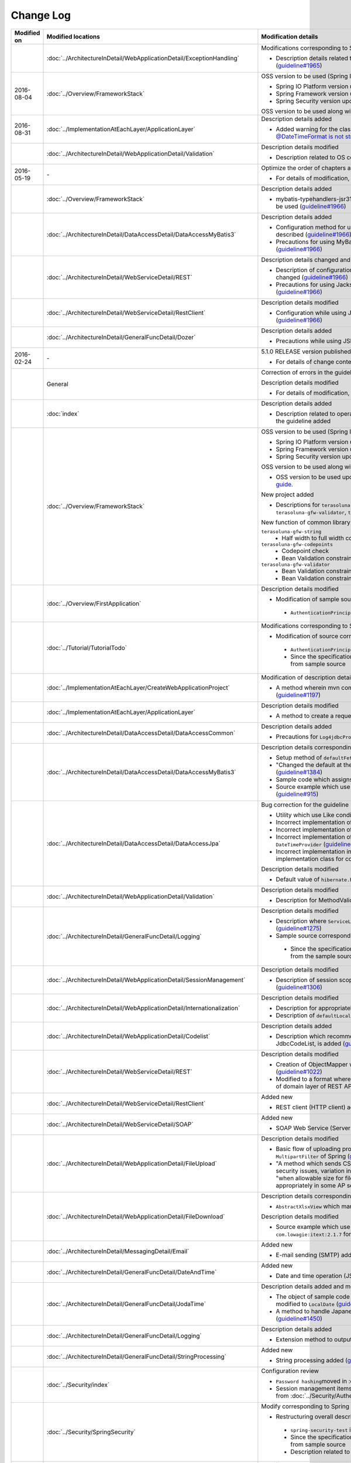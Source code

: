 Change Log
================================================================================

.. tabularcolumns:: |p{0.15\linewidth}|p{0.25\linewidth}|p{ 0.60\linewidth}|
.. list-table::
    :header-rows: 1
    :widths: 15 25 60

    * - Modified on
      - Modified locations
      - Modification details

    * -
      - :doc:`../ArchitectureInDetail/WebApplicationDetail/ExceptionHandling`
      - Modifications corresponding to Spring Framework 4.2.7
      
        * Description details related to HTTP response header output modified (\ `guideline#1965 <https://github.com/terasolunaorg/guideline/issues/1965>`_\ )

    * - 2016-08-04
      - :doc:`../Overview/FrameworkStack`
      - OSS version to be used (Spring IO Platform version) updated

        * Spring IO Platform version updated in 2.0.6.RELEASE
        * Spring Framework version updated in 4.2.7.RELEASE
        * Spring Security version updated in 4.0.4.RELEASE

        OSS version to be used along with Spring IO Platform version update is updated  

    * - 2016-08-31
      - :doc:`../ImplementationAtEachLayer/ApplicationLayer`
      - Description details added

        * Added warning for the classes on JSR-310 Date and Time API, refer \ `@DateTimeFormat is not strict with JSR310 #1991 <https://github.com/terasolunaorg/guideline/issues/1991>`_\ .

    * -
      - :doc:`../ArchitectureInDetail/WebApplicationDetail/Validation`
      - Description details modified

        * Description related to OS command injection added (\ `guideline#1957 <https://github.com/terasolunaorg/guideline/issues/1957>`_\ )

    * - 2016-05-19
      - \-
      - Optimize the order of chapters and sections
      
        * For details of modification, refer \ `Optimize the order of chapters and sections #1683 <https://github.com/terasolunaorg/guideline/issues/1683>`_\ .

    * -
      - :doc:`../Overview/FrameworkStack`
      - Description details added

        * mybatis-typehandlers-jsr310, jackson-datatype-jsr310 are added to OSS version to be used  (\ `guideline#1966 <https://github.com/terasolunaorg/guideline/issues/1966>`_\ )

    * -
      - :doc:`../ArchitectureInDetail/DataAccessDetail/DataAccessMyBatis3`
      - Description details added

        * Configuration method for using JSR-310 Date and Time API in Mybatis3.3 is described  (\ `guideline#1966 <https://github.com/terasolunaorg/guideline/issues/1966>`_\ )
        * Precautions for using MyBatis in Java SE 7 environment are described (\ `guideline#1966 <https://github.com/terasolunaorg/guideline/issues/1966>`_\ )

    * -
      - :doc:`../ArchitectureInDetail/WebServiceDetail/REST`
      - Description details changed and added

        * Description of configuration while using JSR-310 Date and Time API / Joda Time is changed (\ `guideline#1966 <https://github.com/terasolunaorg/guideline/issues/1966>`_\ )
        * Precautions for using Jackson in Java SE 7 environment are described (\ `guideline#1966 <https://github.com/terasolunaorg/guideline/issues/1966>`_\ )

    * -
      - :doc:`../ArchitectureInDetail/WebServiceDetail/RestClient`
      - Description details modified

        * Configuration while using JSR-310 Date and Time API in JSON is described (\ `guideline#1966 <https://github.com/terasolunaorg/guideline/issues/1966>`_\ )

    * -
      - :doc:`../ArchitectureInDetail/GeneralFuncDetail/Dozer`
      - Description details added

        * Precautions while using JSR-310 Date and Time API are described (\ `guideline#1966 <https://github.com/terasolunaorg/guideline/issues/1966>`_\ )

    * - 2016-02-24
      - \-
      - 5.1.0 RELEASE version published

        * For details of change contents, refer \ `5.1.0 Issue List <https://github.com/terasolunaorg/guideline/issues?q=is%3Aissue+milestone%3A5.1.0+is%3Aclosed>`_\ .
    * -
      - General
      - Correction of errors in the guideline (typo mistakes and simple description errors)

        Description details modified

        * For details of modification, refer \ `5.1.0 Issue list (improvement) <https://github.com/terasolunaorg/guideline/issues?q=milestone%3A5.1.0+label%3Aimprovement+is%3Aclosed>`_\ .

    * -
      - :doc:`index`
      - Description details added

        * Description related to operation verification environment of the details described in the guideline added

    * -
      - :doc:`../Overview/FrameworkStack`
      - OSS version to be used (Spring IO Platform version) updated

        * Spring IO Platform version updated in 2.0.1.RELEASE
        * Spring Framework version updated in 4.2.4.RELEASE
        * Spring Security version updated in 4.0.3.RELEASE

        OSS version to be used along with Spring IO Platform version update is updated

        * OSS version to be used updated. For update details, refer \ `version 5.1.0 migration guide <https://github.com/terasolunaorg/terasoluna-gfw/wiki/Migration-Guide-5.1.0_ja#step-1-update-dependency-libraries>`_\ .

        New project added

        * Descriptions for \ ``terasoluna-gfw-string``\ , \ ``terasoluna-gfw-codepoints``\ , \ ``terasoluna-gfw-validator``\ , \ ``terasoluna-gfw-web-jsp``\  projects added.

        New function of common library added

        \ ``terasoluna-gfw-string``\ 
         * Half width to full width conversion

        \ ``terasoluna-gfw-codepoints``\
         * Codepoint check
         * Bean Validation constraint annotation for code point check

        \ ``terasoluna-gfw-validator``\
         * Bean Validation constraint annotation for byte length check
         * Bean Validation constraint annotation for field value comparison correlation check

    * -
      - :doc:`../Overview/FirstApplication`
      - Description details modified

        *  Modification of sample source corresponding to Spring Security 4 (\ `guideline#1519 <https://github.com/terasolunaorg/guideline/issues/1519>`_\ )

         * \ ``AuthenticationPrincipalArgumentResolver``\  package changed

    * -
      - :doc:`../Tutorial/TutorialTodo`
      - Modifications corresponding to Spring Security 4

        *  Modification of source corresponding to Spring Security 4 (\ `guideline#1519 <https://github.com/terasolunaorg/guideline/issues/1519>`_\ )

         * \ ``AuthenticationPrincipalArgumentResolver``\  package changed
         * Since the specification is true by default, \ ``<use-expressions="true">``\  deleted from sample source

    * -
      - :doc:`../ImplementationAtEachLayer/CreateWebApplicationProject`
      - Modification of description details

        *  A method wherein mvn command is used in the offline environment is added (\ `guideline#1197 <https://github.com/terasolunaorg/guideline/issues/1197>`_\ )

    * -
      - :doc:`../ImplementationAtEachLayer/ApplicationLayer`
      - Description details modified

        *  A method to create a request URL using EL function is added (\ `guideline#632 <https://github.com/terasolunaorg/guideline/issues/632>`_\ )

    * -
      - :doc:`../ArchitectureInDetail/DataAccessDetail/DataAccessCommon`
      - Description details added

        *  Precautions for \ ``Log4jdbcProxyDataSource``\  overhead added (\ `guideline#1471 <https://github.com/terasolunaorg/guideline/issues/1471>`_\ )
    * -
      - :doc:`../ArchitectureInDetail/DataAccessDetail/DataAccessMyBatis3`
      - Description details corresponding to MyBatis 3.3 added

        * Setup method of \ ``defaultFetchSize``\  added (\ `guideline#965 <https://github.com/terasolunaorg/guideline/issues/965>`_\ )
        * "Changed the default at the time of delayed reading to \ ``JAVASSIST``\" added (\ `guideline#1384 <https://github.com/terasolunaorg/guideline/issues/1384>`_\ )
        * Sample code which assigns Genrics to \ ``ResultHandler``\  modified (\ `guideline#1384 <https://github.com/terasolunaorg/guideline/issues/1384>`_\ )
        * Source example which use newly added \ ``@Flush``\  annotation, and precautions added (\ `guideline#915 <https://github.com/terasolunaorg/guideline/issues/915>`_\ )

    * -
      - :doc:`../ArchitectureInDetail/DataAccessDetail/DataAccessJpa`
      - Bug correction for the guideline

        *  Utility which use Like condition modified appropriately (\ `guideline#1464 <https://github.com/terasolunaorg/guideline/issues/1464>`_\ )
        *  Incorrect implementation of true value in JPQL corrected (\ `guideline#1525 <https://github.com/terasolunaorg/guideline/issues/1525>`_\ )
        *  Incorrect implementation of pagination corrected (\ `guideline#1463 <https://github.com/terasolunaorg/guideline/issues/1463>`_\ )
        *  Incorrect implementation of sample code corrected which implements \ ``DateTimeProvider``\  (\ `guideline#1327 <https://github.com/terasolunaorg/guideline/issues/1327>`_\ )
        *  Incorrect implementation in Factory class for generating an instance of implementation class for common Repository interface corrected (\ `guideline#1327 <https://github.com/terasolunaorg/guideline/issues/1327>`_\ )

        Description details modified

        *  Default value of \ ``hibernate.hbm2ddl.auto``\  corrected (\ `guideline#1282 <https://github.com/terasolunaorg/guideline/issues/1282>`_\ )

    * -
      - :doc:`../ArchitectureInDetail/WebApplicationDetail/Validation`
      - Description details modified

        *  Description for MethodValidation added (\ `guideline#708 <https://github.com/terasolunaorg/guideline/issues/708>`_\ )

    * -
      - :doc:`../ArchitectureInDetail/GeneralFuncDetail/Logging`
      - Description details modified

        * Description where \ ``ServiceLoader``\  mechanism is used in Logback setting, is added (\ `guideline#1275 <https://github.com/terasolunaorg/guideline/issues/1275>`_\ )
        * Sample source corresponding to Spring Security 4 modified (\ `guideline#1519 <https://github.com/terasolunaorg/guideline/issues/1519>`_\ )

         * Since the specification is true by default, \ ``<use-expressions="true">``\  deleted from the sample source

    * -
      - :doc:`../ArchitectureInDetail/WebApplicationDetail/SessionManagement`
      - Description details modified

        *  Description of session scope reference which use SpEL expression is added (\ `guideline#1306 <https://github.com/terasolunaorg/guideline/issues/1306>`_\ )

    * -
      - :doc:`../ArchitectureInDetail/WebApplicationDetail/Internationalization`
      - Description details modified

        *  Description for appropriately reflecting locale in JSP is added (\ `guideline#1439 <https://github.com/terasolunaorg/guideline/issues/1439>`_\ )
        *  Description of \ ``defaultLocale``\  of \ ``SessionLocalResolver``\  corrected (\ `guideline#686 <https://github.com/terasolunaorg/guideline/issues/686>`_\ )

    * -
      - :doc:`../ArchitectureInDetail/WebApplicationDetail/Codelist`
      - Description details added

        *  Description which recommends a pattern wherein \ ``JdbcTemplate``\  is specified in JdbcCodeList, is added (\ `guideline#501 <https://github.com/terasolunaorg/guideline/issues/501>`_\ )

    * -
      - :doc:`../ArchitectureInDetail/WebServiceDetail/REST`
      - Description details modified

        *  Creation of ObjectMapper which use \ ``Jackson2ObjectMapperFactoryBean``\  added (\ `guideline#1022 <https://github.com/terasolunaorg/guideline/issues/1022>`_\ )
        *  Modified to a format where MyBatis3 is used as a prerequisite in the implementation of domain layer of REST API application (\ `guideline#1323 <https://github.com/terasolunaorg/guideline/issues/1323>`_\ )

    * -
      - :doc:`../ArchitectureInDetail/WebServiceDetail/RestClient`
      - Added new

        *  REST client (HTTP client) added (\ `guideline#1307 <https://github.com/terasolunaorg/guideline/issues/1307>`_\ )

    * -
      - :doc:`../ArchitectureInDetail/WebServiceDetail/SOAP`
      - Added new

        *  SOAP Web Service (Server / Client) added (\ `guideline#1340 <https://github.com/terasolunaorg/guideline/issues/1340>`_\ )

    * -
      - :doc:`../ArchitectureInDetail/WebApplicationDetail/FileUpload`
      - Description details modified

        * Basic flow of uploading process and its description modified to description which use \ ``MultipartFilter``\  of Spring (\ `guideline#193 <https://github.com/terasolunaorg/guideline/issues/193>`_\ )
        * "A method which sends CSRF token by query parameter" deleted due to issues like security issues, variation in the operation according to AP server etc.
          Precaution - "when allowable size for file upload exceeds, CSRF token check is not carried out appropriately in some AP servers" added (\ `guideline#1602 <https://github.com/terasolunaorg/guideline/issues/1602>`_\ )


    * -
      - :doc:`../ArchitectureInDetail/WebApplicationDetail/FileDownload`
      - Description details corresponding to Spring Framework4.2 added

        *  \ ``AbstractXlsxView``\  which manages xlsx format, is added (\ `guideline#996 <https://github.com/terasolunaorg/guideline/issues/996>`_\ )

        Description details modified

        * Source example which use \ ``com.lowagie:itext:4.2.1``\  modified to a format which uses \ ``com.lowagie:itext:2.1.7``\  for the specification change of the iText

    * -
      - :doc:`../ArchitectureInDetail/MessagingDetail/Email`
      - Added new

        *  E-mail sending (SMTP) added (\ `guideline#1165 <https://github.com/terasolunaorg/guideline/issues/1165>`_\ )

    * -
      - :doc:`../ArchitectureInDetail/GeneralFuncDetail/DateAndTime`
      - Added new

        *  Date and time operation (JSR-310 Date and Time API) added (\ `guideline#1450 <https://github.com/terasolunaorg/guideline/issues/1450>`_\ )

    * -
      - :doc:`../ArchitectureInDetail/GeneralFuncDetail/JodaTime`
      - Description details added and modified

        *  The object of sample code which handles the date that does not use Timezone modified to \ ``LocalDate``\  (\ `guideline#1283 <https://github.com/terasolunaorg/guideline/issues/1283>`_\ )
        *  A method to handle Japanese calendar in Java8 and earlier versions is added (\ `guideline#1450 <https://github.com/terasolunaorg/guideline/issues/1450>`_\ )

    * -
      - :doc:`../ArchitectureInDetail/GeneralFuncDetail/Logging`
      - Description details added
        
        * Extension method to output log message with ID is described (\ `guideline#1928 <https://github.com/terasolunaorg/guideline/issues/1928>`_\ )

    * -
      - :doc:`../ArchitectureInDetail/GeneralFuncDetail/StringProcessing`
      - Added new

        *  String processing added (\ `guideline#1451 <https://github.com/terasolunaorg/guideline/issues/1451>`_\ )

    * -
      - :doc:`../Security/index`
      - Configuration review

        * \ ``Password hashing``\ moved in :doc:`../Security/Authentication`
        * Session management items are separated as :doc:`../Security/SessionManagement` from :doc:`../Security/Authentication`

    * -
      - :doc:`../Security/SpringSecurity`
      - Modify corresponding to Spring Security 4

        * Restructuring overall description

         *  \ ``spring-security-test``\  introduction
         *  Since the specification is true by default, \ ``<use-expressions="true">``\  deleted from sample source
         * Description related to \ ``RedirectAuthenticationHandler``\ deprecation deleted

    * -
      - :doc:`../Tutorial/TutorialSecurity`
      - Modified corresponding to Spring Security 4

        * Modified tutorial source to a format corresponding to Spring Security 4 (\ `guideline#1519 <https://github.com/terasolunaorg/guideline/issues/1519>`_\ )

    * -
      - :doc:`../Security/Authentication`
      - Modified corresponding to Spring Security 4 (\ `guideline#1519 <https://github.com/terasolunaorg/guideline/issues/1519>`_\ )

        * Restructuring of overall description

         * Deleted \ ``auto-config="true"``\
         * Authentication event listener modified to \ ``@org.springframework.context.event.EventListener``\
         * Modified \ ``AuthenticationPrincipal``\  package
         * Since prefix is assigned by default, \ ``ROLE_``\  prefix deleted from sample source

    * -
      - :doc:`../Security/Authorization`
      - Modified corresponding to Spring Security 4 (\ `guideline#1519 <https://github.com/terasolunaorg/guideline/issues/1519>`_\ )

        * Restructuring of overall description

         *  Since the prefix is assigned by default, \ ``ROLE_``\  prefix deleted from sample source
         *  Since the specification is true by default, \ ``<use-expressions="true">``\  deleted from sample source
         *  Definition example of \ ``@PreAuthorize``\  added

    * -
      - :doc:`../Security/CSRF`
      - Modified corresponding to Spring Security 4

        * Restructuring of overall description

         * CSRF invalidation settings modified \ ``<sec:csrf disabled="true"/>``\

        * Description details modified

         * Items related to multi-part request moved to :doc:`../ArchitectureInDetail/WebApplicationDetail/FileUpload` (\ `guideline#1602 <https://github.com/terasolunaorg/guideline/issues/1602>`_\ )

    * -
      - :doc:`../Security/Encryption`
      - Added new

        * Encryption guidelines added (\ `guideline#1106 <https://github.com/terasolunaorg/guideline/issues/1106>`_\ )

    * -
      - :doc:`../Security/SecureLoginDemo`
      - Added new

        *  Typical implementation example of security requirements added (\ `guideline#1604 <https://github.com/terasolunaorg/guideline/issues/1604>`_\ )

    * -
      - :doc:`../Tutorial/TutorialSession`
      - Added new

        *  Session tutorial added (\ `guideline#1599 <https://github.com/terasolunaorg/guideline/issues/1599>`_\ )

    * -
      - :doc:`../Tutorial/TutorialREST`
      - Modified corresponding to Spring Security 4

        *  Modified source corresponding to Spring Security 4 (\ `guideline#1519 <https://github.com/terasolunaorg/guideline/issues/1519>`_\ )

         * CSRF invalidation settings modified \ ``<sec:csrf disabled="true"/>``\
         * Since the specification is true by default, \ ``<use-expressions="true">``\  deleted from sample source

    * - 2015-08-05
      - \-
      - Released "5.0.1 RELEASE" version

        * For update details, refer to \ `Issue list of 5.0.1 <https://github.com/terasolunaorg/guideline/issues?q=is%3Aissue+milestone%3A5.0.1+is%3Aclosed>`_\
    * -
      - Overall modifications
      - Fixed guideline errors (corrected typos, mistakes in description, etc.)

        * For modification details, refer to \ `Issue list of 5.0.1 (clerical error) <https://github.com/terasolunaorg/guideline/issues?q=is%3Aclosed+milestone%3A5.0.1+label%3A%22clerical+error%22>`_\

        Improved the description

        * For improvement details, \ `Issue list of 5.0.1 (improvement) <https://github.com/terasolunaorg/guideline/issues?q=milestone%3A5.0.1+label%3Aimprovement+is%3Aclosed>`_\

        Fixed the description about application server

        * Removed the description for the Resin
        * Updated the link of reference page
    * -
      - :doc:`index`
      - Added the description

        * Added description about tested environments for contents described in this guideline
    * -
      - :doc:`../Overview/FrameworkStack`
      - Updated the OSS version(Spring IO Platform version) to protect security vulnerability

        * Spring IO Platform version updated to 1.1.3.RELEASE
        * Spring Framework version updated to 4.1.7.RELEASE (\ `CVE-2015-3192 <http://pivotal.io/security/cve-2015-3192>`_\ )
        * JSTL version updated to 1.2.5 (\ `CVE-2015-0254 <http://cve.mitre.org/cgi-bin/cvename.cgi?name=CVE-2015-0254>`_\ )

        Updated the OSS version by the Spring IO Platform version update

        * Updated the OSS version to be used. For update details, refer to \ `Migration guide of version 5.0.1 <https://github.com/terasolunaorg/terasoluna-gfw/wiki/Migration-Guide-5.0.1#step-1-update-dependency-libraries>`_\

        Improved the description (\ `guideline#1148 <https://github.com/terasolunaorg/guideline/issues/1148>`_\ )

        * Added the description of \ ``terasoluna-gfw-recommended-dependencies``\ ,\ ``terasoluna-gfw-recommended-web-dependencies``\  and \ ``terasoluna-gfw-parent``\
        * Modified the description for some project
        * Added the illustration to indicate project dependencies
    * -
      - :doc:`../ImplementationAtEachLayer/CreateWebApplicationProject`
      - Added the description

        * Added how to build a war file (\ `guideline#1146 <https://github.com/terasolunaorg/guideline/issues/1146>`_\ )
    * -
      - :doc:`../ArchitectureInDetail/DataAccessDetail/DataAccessCommon`
      - Added the description

        * Added the description of \ ``DataSource``\  switching functionality (\ `guideline#1071 <https://github.com/terasolunaorg/guideline/issues/1071>`_\ )
    * -
      - :doc:`../ArchitectureInDetail/DataAccessDetail/DataAccessMyBatis3`
      - Fixed the guideline bug

        * Modified the description about timing of batch execution (\ `guideline#903 <https://github.com/terasolunaorg/guideline/issues/903>`_\ )
    * -
      - :doc:`../ArchitectureInDetail/GeneralFuncDetail/Logging`
      - Improved the description

        * Added the description about \ ``additivity``\  attribute of \ ``<logger>``\  tag (\ `guideline#977 <https://github.com/terasolunaorg/guideline/issues/977>`_\ )
    * -
      - :doc:`../ArchitectureInDetail/WebApplicationDetail/SessionManagement`
      - Improved the description

        * Modified the description about how to define a session scope bean (\ `guideline#1082 <https://github.com/terasolunaorg/guideline/issues/1082>`_\ )
    * -
      - :doc:`../ArchitectureInDetail/WebApplicationDetail/DoubleSubmitProtection`
      - Added the description

        * Added the description about the transaction token check in case that response cache is disabled (\ `guideline#1260 <https://github.com/terasolunaorg/guideline/issues/1260>`_\ )
    * -
      - :doc:`../ArchitectureInDetail/WebApplicationDetail/Codelist`
      - Added the description

        * Added how to display a code name (\ `guideline#1109 <https://github.com/terasolunaorg/guideline/issues/1109>`_\ )
    * -
      - | :doc:`../ArchitectureInDetail/WebApplicationDetail/Ajax`
        | :doc:`../ArchitectureInDetail/WebServiceDetail/REST`
      - Added the warning about \ `CVE-2015-3192 <http://pivotal.io/security/cve-2015-3192>`_\ (XML security vulnerability)

        * Added the warning at the time of the StAX(Streaming API for XML) use (\ `guideline#1211 <https://github.com/terasolunaorg/guideline/issues/1211>`_\ )
    * -
      - | :doc:`../ArchitectureInDetail/WebApplicationDetail/Pagination`
        | :doc:`../ArchitectureInDetail/WebApplicationDetail/TagLibAndELFunctions`
      - Modified in accordance with bug fixes of common library

        * Modified the description about \ ``f:query``\  specification , in accordance with bug fixes of common library (\ `terasoluna-gfw#297 <https://github.com/terasolunaorg/terasoluna-gfw/issues/297>`_\ ) (\ `guideline#1244 <https://github.com/terasolunaorg/guideline/issues/1244>`_\ )
    * -
      - :doc:`../Security/Authentication`
      - Improved the description

        * Added the notes about handling with some properties of parent class of \ ``ExceptionMappingAuthenticationFailureHandler``\  (\ `guideline#812 <https://github.com/terasolunaorg/guideline/issues/812>`_\ )
        * Modified the setting example for the \ ``requiresAuthenticationRequestMatcher``\  property of \ ``AbstractAuthenticationProcessingFilter``\  (\ `guideline#1110 <https://github.com/terasolunaorg/guideline/issues/1110>`_\ )
    * -
      - :doc:`../Security/Authorization`
      - Fixed the guideline bug

        * Modified the setting example for the \ ``access``\  attribute of \ ``<sec:authorize>``\  tag (JSP tag library) (\ `guideline#1003 <https://github.com/terasolunaorg/guideline/issues/1003>`_\ )
    * -
      - Elimination of environmental dependency
      - Added the description

        * Added how to apply the external classpath(alternative functionality of \ ``VirtualWebappLoader``\  of Tomcat7) at the time of Tomcat8 use (\ `guideline#1081 <https://github.com/terasolunaorg/guideline/issues/1081>`_\ )
    * - 2015-06-12
      - Overall modifications
      - Released English version of "5.0.0 RELEASE"
    * - 2015-03-06
      - :doc:`../ArchitectureInDetail/WebServiceDetail/REST`
      - Guideline bug modification

        * Modification of sample code for exception handling (the code that contains the issue of generating \ ``NullPointerException``\ ).
          For improvement details, refer to \ `guideline#918 <https://github.com/terasolunaorg/guideline/issues/918>`_\ .
    * -
      - :doc:`../Tutorial/TutorialREST`
      - Guideline bug modification

        * Fixed a problem that generates \ `` NullPointerException`` \ in the processing of exception handling.
          For improvement details, refer to \ `guideline#918 <https://github.com/terasolunaorg/guideline/issues/918>`_\ .
    * - 2015-02-23
      - \-
      - Released "5.0.0 RELEASE" version

        * For update details, refer to \ `Issue list of 5.0.0 <https://github.com/terasolunaorg/guideline/issues?q=is%3Aissue+milestone%3A5.0.0+is%3Aclosed>`_\  and \ `Backport issue list of 1.0.2  <https://github.com/terasolunaorg/guideline/issues?q=is%3Aclosed+milestone%3A1.0.2+label%3Abackport>`_\ .
    * -
      - Overall modifications
      - Fixed guideline errors (corrected typos, mistakes in description, etc.)

        * For modification details, refer to \ `Backport issue list of 1.0.2 (clerical error) <https://github.com/terasolunaorg/guideline/issues?q=is%3Aclosed+milestone%3A1.0.2+label%3Abackport+label%3A%22clerical+error%22>`_\ .

        Improved the description

        * For improvement details, refer to \ `Issue list of 5.0.0 (improvement) <https://github.com/terasolunaorg/guideline/issues?q=milestone%3A5.0.0+label%3Aimprovement+is%3Aclosed>`_\  and \ `Backport issue list of 1.0.2 (improvement) <https://github.com/terasolunaorg/guideline/issues?q=is%3Aclosed+milestone%3A1.0.2+label%3Aimprovement+label%3Abackport>`_\ .

        Added new

        * :doc:`../ImplementationAtEachLayer/CreateWebApplicationProject`
        * :doc:`../ArchitectureInDetail/DataAccessDetail/DataAccessMyBatis3`
        * :doc:`../ArchitectureInDetail/WebApplicationDetail/TagLibAndELFunctions`
        * :doc:`../Appendix/Lombok`

        Updated in accordance with version 5.0.0 

        * Deleted MyBatis2 
    * -
      - :doc:`../Overview/FrameworkStack`
      - Spring IO Platform compatible

        * Added a point that except for some libraries, the management of recommended libraries is changed to a structure delegating it to Spring IO Platform.

        Updated the OSS version

        * Updated the OSS version to be used. For update details, refer to \ `Migration guide of version 5.0.0 <https://github.com/terasolunaorg/terasoluna-gfw/wiki/Migration-Guide-5.0.0#step-1-update-dependency-libraries>`_\ .
    * -
      - :doc:`../Overview/FirstApplication`
      - Updated in accordance with version 5.0.0

        * Used Spring Framework 4.1
        * Reviewed structure of document.
    * -
      - :doc:`../Overview/ApplicationLayering`
      - Fixed bugs in English translation.

        * Fixed translation bugs related to domain layer and other layers.
          For modification details, refer to \ `guideline#364 issue <https://github.com/terasolunaorg/guideline/issues/364>`_\ .
    * -
      - :doc:`../Tutorial/TutorialTodo`
      - Updated in accordance with version 5.0.0

        * Use of Spring Framework 4.1.
        * MyBatis3 support as infrastructure layer.
        * Revised document structure.
    * -
      - :doc:`../ImplementationAtEachLayer/CreateWebApplicationProject`
      - Added new

        * Added a method to create a project having multi project structure
    * -
      - :doc:`../ImplementationAtEachLayer/DomainLayer`
      - Modified in accordance with Spring Framework 4.1

        * Added description about handling \ ``@Transactional``\  of JTA 1.2.
          For modification details, refer to \ `guideline#562 issue <https://github.com/terasolunaorg/guideline/issues/562>`_\ .
        * Modified description about handling \ ``@Transactional(readOnly = true)``\  when using JPA (Hibernate implementation).
          With \ `SPR-8959 <https://jira.spring.io/browse/SPR-8959>`_\  (Spring Framework 4.1 and later versions) support,
          it has been improved so that instruction can be given so as to handle as "Read-only transactions" for JDBC driver.

        Added description

        * Added notes regarding the cases where "Read-only transactions" are not enabled.
          For added contents, refer to \ `guideline#861 issue <https://github.com/terasolunaorg/guideline/issues/861>`_\ .
    * -
      - :doc:`../ImplementationAtEachLayer/InfrastructureLayer`
      - Modified in accordance with MyBatis3

        * Added a method to use MyBatis3 mechanism as implementation of RepositoryImpl.
    * -
      - :doc:`../ImplementationAtEachLayer/ApplicationLayer`
      - Modified in accordance with Spring Framework 4.1

        * Added description about the attribute (attribute to filter the Controllers to be used) added in \ ``@ControllerAdvice``\ .
          For modification details, refer to \ `guideline#549 issue <https://github.com/terasolunaorg/guideline/issues/549>`_\ .
        * Added description about \ ``<mvc:view-resolvers>``\ .
          For modification details, refer to \ `guideline#609 issue <https://github.com/terasolunaorg/guideline/issues/609>`_\ .
    * -
      - :doc:`../ArchitectureInDetail/DataAccessDetail/DataAccessCommon`
      - Modified in accordance with bug fixes of common library

        * Added description about handling double byte wild card characters (\ ``％``\ , \ ``＿``\)\ , in accordance with bug fixes of common library (\ `terasoluna-gfw#78 <https://github.com/terasolunaorg/terasoluna-gfw/issues/78>`_\ ).
          For modification details, refer to \ `guideline#712 issue <https://github.com/terasolunaorg/guideline/issues/712>`_\ .

        Modified in accordance with Spring Framework 4.1

        * Removed the description about the problem where pessimistic locking error of JPA (Hibernate implementation) is not converted into \ ``PessimisticLockingFailureException``\  of Spring Framework.
          This problem is resolved in \ `SPR-10815 <https://jira.spring.io/browse/SPR-10815>`_\  (Spring Framework 4.0 and later versions).

        Modified in accordance with Apache Commons DBCP 2.0

        * Changed the sample code and its description to use component for Apache Commons DBCP 2.0.
    * -
      - :doc:`../ArchitectureInDetail/DataAccessDetail/DataAccessMyBatis3`
      - Added new

        * Added method to implement an infrastructure layer using MyBatis3 as O/R Mapper.
    * -
      - :doc:`../ArchitectureInDetail/DataAccessDetail/ExclusionControl`
      - Fixed guideline bugs

        * Modified the sample code of optimistic locking of long transactions (processing when records cannot be fetched).
          For modification details, refer to \ `guideline#450 issue <https://github.com/terasolunaorg/guideline/issues/450>`_\ .

        Modified in accordance with Spring Framework 4.1

        * Removed the description about the problem where pessimistic locking error of JPA (Hibernate implementation) is not converted into \ ``PessimisticLockingFailureException``\  of Spring Framework.
          This problem is resolved in \ `SPR-10815 <https://jira.spring.io/browse/SPR-10815>`_\  (Spring Framework 4.0 and later versions).

        Modified in accordance with MyBatis3

        * Added methods to implement exclusive control when using MyBatis3.
    * -
      - :doc:`../ArchitectureInDetail/WebApplicationDetail/Validation`
      - Fixed guideline bugs

        * Modified the description of \ ``@GroupSequence``\ .
          For modification details, refer to \ `guideline#296 issue <https://github.com/terasolunaorg/guideline/issues/296>`_\ .

        Modified in accordance with bug fixes of common library

        * Added notes about \ ``ValidationMessages.properties``\ , in accordance with bug fixes of common library (\ `terasoluna-gfw#256 <https://github.com/terasolunaorg/terasoluna-gfw/issues/256>`_\ ).
          For modification details, refer to \ `guideline#766 issue <https://github.com/terasolunaorg/guideline/issues/766>`_\ .

        Added description

        * Added a method to link with the mechanism of Group Validation of Bean Validation at the time of correlated item check using Spring Validator.
          For added contents, refer to \ `guideline#320 issue <https://github.com/terasolunaorg/guideline/issues/320>`_\ .

        Modified in accordance with Bean Validation 1.1 (Hibernate Validator 5.1)

        * Added description about \ ``inclusive``\  attribute of \ ``@DecimalMin``\  and \ ``@DecimalMax``\ .
        * Added description about Expression Language.
        * Described about deprecated API from Bean Validation 1.1.
        * Added description about a bug related to \ ``ValidationMessages.properties``\  of Hibernate Validator 5.1.x (\ `HV-881 <https://hibernate.atlassian.net/browse/HV-881>`_\ ) and methods to prevent the same.
    * -
      - :doc:`../ArchitectureInDetail/WebApplicationDetail/ExceptionHandling`
      - Added description

        * Added a description that simple error page is likely to be displayed in Internet Explorer when an error having size lesser than 513 bytes is sent as response.
          For added contents, refer to \ `guideline#189 issue <https://github.com/terasolunaorg/guideline/issues/189>`_\ .

        Modified in accordance with Spring Framework 4.1

        * Removed the description about the problem where pessimistic locking error of JPA (Hibernate implementation) is not converted into \ ``PessimisticLockingFailureException``\  of Spring Framework.
          This problem is resolved in \ `SPR-10815 <https://jira.spring.io/browse/SPR-10815>`_\  (Spring Framework 4.0 and later versions).
    * -
      - :doc:`../ArchitectureInDetail/WebApplicationDetail/SessionManagement`
      - Modified in accordance with Spring Security 3.2

        * Removed the description about a problem where CSRF token error occurs (\ `SEC-2422 <https://jira.springsource.org/browse/SEC-2422>`_\  ) instead of session time out at the time of POST request.
          A mechanism to detect session time out is included in formal version of Spring Security 3.2, hence the problem is resolved.
    * -
      - :doc:`../ArchitectureInDetail/WebApplicationDetail/MessageManagement`
      - Reflected changes of common library

        * Added description about newly added message type (warning) and deprecated messages types (warn), in accordance with the improvement of common library (\ `terasoluna-gfw#24 <https://github.com/terasolunaorg/terasoluna-gfw/issues/24>`_\ ).
          For modification details, refer to \ `guideline#74 issue <https://github.com/terasolunaorg/guideline/issues/74>`_\ .
    * -
      - :doc:`../ArchitectureInDetail/WebApplicationDetail/Pagination`
      - Reflected changes of common library

        * Changed description of page link in active state, in accordance with the improvement of common library (\ `terasoluna-gfw#13 <https://github.com/terasolunaorg/terasoluna-gfw/issues/13>`_\ ).
          For modification details, refer to \ `guideline#699 issue <https://github.com/terasolunaorg/guideline/issues/699>`_\ .
        * Changed description of page link in disabled state, in accordance with the improvement of common library (\ `terasoluna-gfw#14 <https://github.com/terasolunaorg/terasoluna-gfw/issues/14>`_\ ).
          For modification details, refer to \ `guideline#700 issue <https://github.com/terasolunaorg/guideline/issues/700>`_\ .

        Modified in accordance with Spring Data Common 1.9

        * Added notes for the classes where API specifications (\ ``Page``\  interface, etc.) are changed due to version upgrade.
    * -
      - :doc:`../ArchitectureInDetail/WebApplicationDetail/Codelist`
      - Modified in accordance with bug fixes of common library

        * Added notes about version upgrade and changing message key of \ ``ExistInCodeList``\  in accordance with bug fixes of common library (\ `terasoluna-gfw#16 <https://github.com/terasolunaorg/terasoluna-gfw/issues/16>`_\ ).
          For modification details, refer to \ `guideline#638 issue <https://github.com/terasolunaorg/guideline/issues/638>`_\ .
        * Added notes about message definition of \ ``@ExistInCodeList``\  in accordance with bug fixes of common library (\ `terasoluna-gfw#256 <https://github.com/terasolunaorg/terasoluna-gfw/issues/256>`_\ ).
          For modification details, refer to \ `guideline#766 issue <https://github.com/terasolunaorg/guideline/issues/766>`_\ .

        Reflected changes of common library

        * Added a method to use \ ``EnumCodeList``\  class in accordance with addition of common library functions (\ `terasoluna-gfw#25 <https://github.com/terasolunaorg/terasoluna-gfw/issues/25>`_\ ).
    * -
      - :doc:`../ArchitectureInDetail/WebApplicationDetail/Ajax`
      - Modified in accordance with Spring Security 3.2

        * Changed the sample code for CSRF measures (method to create \ ``<meta>``\  tag for CSRF measures).

        Modified in accordance with Jackson 2.4

        * Changed the sample code and description to use components for Jackson 2.4.
    * -
      - :doc:`../ArchitectureInDetail/WebServiceDetail/REST`
      - Improvement in description

        * Improve the method to build an URL to be set in location header and hypermedia link.
          For improvement details, refer to \ `guideline#374 issue <https://github.com/terasolunaorg/guideline/issues/374>`_\ .

        Modified in accordance with Spring Framework 4.1

        * Added a description about \ ``@RestController``\ .
          For modification details, refer to \ `guideline#560 issue <https://github.com/terasolunaorg/guideline/issues/560>`_\ .
        * Changed the sample code to create \ ``ResponseEntity``\  using builder style API.

        Modified in accordance with Jackson 2.4

        * Changed the sample code and description to use components for Jackson 2.4.

        Modified in accordance with Spring Data Common 1.9

        * Added notes for the classes where API specifications (\ ``Page``\   interface, etc.) are changed due to version upgrade.
    * -
      - :doc:`../ArchitectureInDetail/WebApplicationDetail/FileUpload`
      - Fixed guideline bugs

        * Modified version of Apache Commons FileUpload with resolved \ `CVE-2014-0050 <http://cve.mitre.org/cgi-bin/cvename.cgi?name=CVE-2014-0050>`_\  (File Upload vulnerabilities).
          For modification details, refer to \ `guideline#846 issue <https://github.com/terasolunaorg/guideline/issues/846>`_\ .

        Added description

        * File upload function of Servlet 3 has a problem of garbled characters on a part of application server. Therefore, added a method to use Apache Commons FileUpload as a measure to prevent this event.
          For added contents, refer to \ `guideline#778 issue <https://github.com/terasolunaorg/guideline/issues/778>`_\ .
    * -
      - :doc:`../ArchitectureInDetail/GeneralFuncDetail/SystemDate`
      - Reflected changes of common library

        * Changed document structure, package name and class name in accordance with the improvement of common library (\ `terasoluna-gfw#224 <https://github.com/terasolunaorg/terasoluna-gfw/issues/224>`_\ ).
          For modification details, refer to \ `guideline#701 issue <https://github.com/terasolunaorg/guideline/issues/701>`_\ .
    * -
      - :doc:`../ArchitectureInDetail/WebApplicationDetail/TilesLayout`
      - Modified in accordance with Tiles 3.0

        * Changed the example of settings and description to use component for Tiles 3.0.

        Modified in accordance with Spring Framework 4.1

        * Added description about \ ``<mvc:view-resolvers>``\ , \ ``<mvc:tiles>``\ , \ ``<mvc:definitions>``\ .
          For modification details, refer to \ `guideline#609 issue <https://github.com/terasolunaorg/guideline/issues/609>`_\ .
    * -
      - :doc:`../ArchitectureInDetail/GeneralFuncDetail/JodaTime`
      - Added description

        * Added method to use \ ``LocalDateTime``\ .
          For added contents, refer to \ `guideline#584 issue <https://github.com/terasolunaorg/guideline/issues/584>`_\ .

        Modified in accordance with Joda Time 2.5

        * Since \ ``DateMidnight``\  class is deprecated in accordance with version upgrade, changed the method to fetch start time of specific date (0:00:00.000).
    * -
      - :doc:`../Security/SpringSecurity`
      - Modified in accordance with Spring Security 3.2

        * Added "Settings to create secure HTTP header" in appendix.
    * -
      - :doc:`../Tutorial/TutorialSecurity`
      - Updated in accordance with version 5.0.0

        * Made changes so as to use MyBatis3 as infrastructure layer.
        * Applied Spring Framework 4.1
        * Applied Spring Security 3.2
        * Revised document structure.
    * -
      - :doc:`../Security/Authentication`
      - Fixed guideline bugs

        * Modified the erroneous and inadequate description of \ ``<form-login>``\ , \ ``<logout>``\ , \ ``<session-management>``\  tag.
          For modification details, refer to \ `guideline#754 issue <https://github.com/terasolunaorg/guideline/issues/754>`_\ .
        * Modified the sample code that indicates extension method of AuthenticationFilter (added settings to validate CSRF measures and session fixation attack measures).
          For details, refer to \ `guideline#765 issue <https://github.com/terasolunaorg/guideline/issues/765>`_\ .

        Modified in accordance with Spring Security 3.2

        * Added notes about logout method when CSRF measures are validated.
        * Added description of \ ``@AuthenticationPrincipal``\ , as a method to access \ ``UserDetails``\  (authentication user information class) from Controller.
        * Added description of \ ``changeSessionId``\ , as parameters of \ ``session-fixation-protection``\  attribute of \ ``<sec:session-management>``\ .
        * Added methods to detect session time-out and notes for same.
        * Changed setting method to validate concurrent session control of identical users (made changes so as to use \ ``<sec:concurrency-control>``\ ).
        * Added a point that a class of concurrent session control of identical users is deprecated and other class is provided.
    * -
      - :doc:`../Security/CSRF`
      - Modified in accordance with Spring Security 3.2

        * Removed description about the component for CSRF measures of Spring Security 3.2.0 (provisional version before formal release) included in common library of version 1.0.x.
        * Changed setting method to validate CSRF measures by a proper method of Spring Security 3.2 (method using \ ``<sec:csrf>``\ ).
        * Added description about JSP tag library (\ ``<sec:csrfInput>``\  and \ ``<sec:csrfMetaTags>``\ ) for CSRF measures.
        * Added methods to detect session time-out and precautions when CSRF measures are validated.

        Modified in accordance with Spring Framework 4.1

        * Changed description about the condition where CSRF token is output as hidden, when \ ``<form:form>``\  is used.
    * -
      - :doc:`../Tutorial/TutorialREST`
      - Improved the description

        * Changed to the contents that do not depend on specific infrastructure layer (O/R Mapper), by adding REST API in the project created in \ :doc:`../Tutorial/TutorialTodo`\ .
          For modification details, refer to \ `guideline#325 issue <https://github.com/terasolunaorg/guideline/issues/325>`_\ .

        Updated in accordance with version 5.0.0

        * Applied Spring Framework 4.1.
        * Applied Spring Security 3.2.
        * Applied Jackson 2.4.
    * -
      - Create a new project from a blank project
      - Improved the description

        * Supported method to create a project having multi project structure.
        * Updated the method to create a project having single project structure.
    * -
      - :doc:`../ArchitectureInDetail/WebApplicationDetail/TagLibAndELFunctions`
      - Added new

        * Added description about EL functions and JSP tag libraries provided by common libraries.
    * -
      - :doc:`../Appendix/Lombok`
      - Added new

        * Added description about how to remove a boilerplate code where Lombok is used.
    * -
      - English version
      - Added English version of the following.

        * :doc:`../ImplementationAtEachLayer/CreateWebApplicationProject`
        * :doc:`../ArchitectureInDetail/DataAccessDetail/DataAccessCommon`
        * :doc:`../ArchitectureInDetail/DataAccessDetail/DataAccessJpa`
        * :doc:`../ArchitectureInDetail/DataAccessDetail/DataAccessMyBatis3`
        * :doc:`../ArchitectureInDetail/DataAccessDetail/ExclusionControl`
        * :doc:`../ArchitectureInDetail/GeneralFuncDetail/Logging`
        * :doc:`../ArchitectureInDetail/GeneralFuncDetail/PropertyManagement`
        * :doc:`../ArchitectureInDetail/WebApplicationDetail/Pagination`
        * :doc:`../ArchitectureInDetail/WebApplicationDetail/DoubleSubmitProtection`
        * :doc:`../ArchitectureInDetail/WebApplicationDetail/Internationalization`
        * :doc:`../ArchitectureInDetail/WebApplicationDetail/Codelist`
        * :doc:`../ArchitectureInDetail/WebApplicationDetail/Ajax`
        * :doc:`../ArchitectureInDetail/WebServiceDetail/REST`
        * :doc:`../ArchitectureInDetail/WebApplicationDetail/FileUpload`
        * :doc:`../ArchitectureInDetail/WebApplicationDetail/FileDownload`
        * :doc:`../ArchitectureInDetail/WebApplicationDetail/TilesLayout`
        * :doc:`../ArchitectureInDetail/GeneralFuncDetail/SystemDate`
        * :doc:`../ArchitectureInDetail/GeneralFuncDetail/Dozer`
        * :doc:`../Security/SpringSecurity`
        * :doc:`../Security/Authentication`
        * :doc:`../Security/Authorization`
        * :doc:`../Security/CSRF`
        * Create a new project from a blank project
        * :doc:`../Appendix/Nexus`
        * Elimination of environmental dependency
        * Project Structure Standard
        * :doc:`../Appendix/Lombok`
        * :doc:`../Appendix/SpringComprehensionCheck`
    * - 2014-08-27
      - \-
      - Released "1.0.1 RELEASE" version

        Refer to \ `Issue list of 1.0.1 <https://github.com/terasolunaorg/guideline/issues?labels=&milestone=1&state=closed>`_\  for details.
    * -
      - Overall modifications
      - Fixed guideline bugs (corrected typos, mistakes in description etc.)

        Refer to \ `Issue list of 1.0.1 (bug & clerical error) <https://github.com/terasolunaorg/guideline/issues?labels=bug&milestone=1&state=closed>`_\  for details.
    * -
      - Japanese version
      - Added Japanese version of the following.

        * :doc:`CriteriaBasedMapping`
        * :doc:`../ArchitectureInDetail/WebServiceDetail/REST`
        * :doc:`../Tutorial/TutorialREST`
    * -
      - English version
      - Added English version of the following.

        * :doc:`index`
        * :doc:`../Overview/index`
        * :doc:`../Tutorial/TutorialTodo`
        * :doc:`../ImplementationAtEachLayer/index`
        * :doc:`../ArchitectureInDetail/WebApplicationDetail/Validation`
        * :doc:`../ArchitectureInDetail/WebApplicationDetail/ExceptionHandling`
        * :doc:`../ArchitectureInDetail/WebApplicationDetail/MessageManagement`
        * :doc:`../ArchitectureInDetail/GeneralFuncDetail/JodaTime`
        * :doc:`../Security/XSS`
        * :doc:`../Appendix/ReferenceBooks`
    * -
      - :doc:`../Overview/FrameworkStack`
      - Updated the OSS version in accordance with bug fixes.

        * GroupId (\ ``org.springframework``\  ) updated to 3.2.10.RELEASE from 3.2.4.RELEASE
        * GroupId (\ ``org.springframework.data``\  )/ArtifactId(\ ``spring-data-commons``\  ) updated to 1.6.4.RELEASE from 1.6.1.RELEASE
        * GroupId (\ ``org.springframework.data``\  )/ArtifactId(\ ``spring-data-jpa``\  ) updated to 1.4.3.RELEASE from 1.4.1.RELEASE
        * GroupId (\ ``org.aspectj``\  ) updated to 1.7.4 from 1.7.3
        * Deleted GroupId (\ ``javax.transaction``\  )/ArtifactId(\ ``jta``\  )
    * -
      - :doc:`../ImplementationAtEachLayer/ApplicationLayer`
      - Added a warning about `CVE-2014-1904 <http://cve.mitre.org/cgi-bin/cvename.cgi?name=CVE-2014-1904>`_\  (XSS Vulnerability of \ ``action``\  attribute in \ ``<form:form>``\  tag)
    * -
      - Japanese version

        :doc:`../ArchitectureInDetail/WebApplicationDetail/MessageManagement`
      - Added description about bug fix

        * Fixed bugs of \ ``<t:messagesPanel>``\  tag of common library (\ `terasoluna-gfw#10 <https://github.com/terasolunaorg/terasoluna-gfw/issues/10>`_\ )
    * -
      - Japanese version

        :doc:`../ArchitectureInDetail/WebApplicationDetail/Pagination`
      - Updated description about bug fix

        * Fixed bugs of \ ``<t:pagination>``\  tag of common library (\ `terasoluna-gfw#12 <https://github.com/terasolunaorg/terasoluna-gfw/issues/12>`_\  )
        * Fixed bugs of Spring Data Commons (\ `terasoluna-gfw#22 <https://github.com/terasolunaorg/terasoluna-gfw/issues/22>`_\  )
    * -
      - Japanese version

        :doc:`../ArchitectureInDetail/WebApplicationDetail/Ajax`
      - Updated description of countermeasures against XXE Injection
    * -
      - Japanese version

        :doc:`../ArchitectureInDetail/WebApplicationDetail/FileUpload`
      - Added a warning about `CVE-2014-0050 <http://cve.mitre.org/cgi-bin/cvename.cgi?name=CVE-2014-0050>`_\  (File Upload Vulnerability)

        Fixed guideline bugs.

        * Added how to handle \ ``MultipartException``\  using error-page functionality of servlet container, because your application can't handle \ ``MultipartException``\  using \ ``SystemExceptionResolver``\  when used \ ``MultipartFilter``\ . Refer to \ `Issue of guideline#59 <https://github.com/terasolunaorg/guideline/issues/59>`_\  for details.
    * -
      - Japanese version
      - Change how to create following projects to be carried out from \ ``mvn archetype:generate``\

        * :doc:`../Overview/FirstApplication`
        * :doc:`../Tutorial/TutorialTodo`
        * :doc:`../Tutorial/TutorialTodo`
    * -
      - Japanese version
      - Minor modifications in how to create following Maven archetype

        * :doc:`../Tutorial/TutorialSecurity`
        * Create a new project from a blank project
    * - 2013-12-17
      - Japanese version
      - Released "1.0.0 Public Review" version

.. raw:: latex

   \newpage

